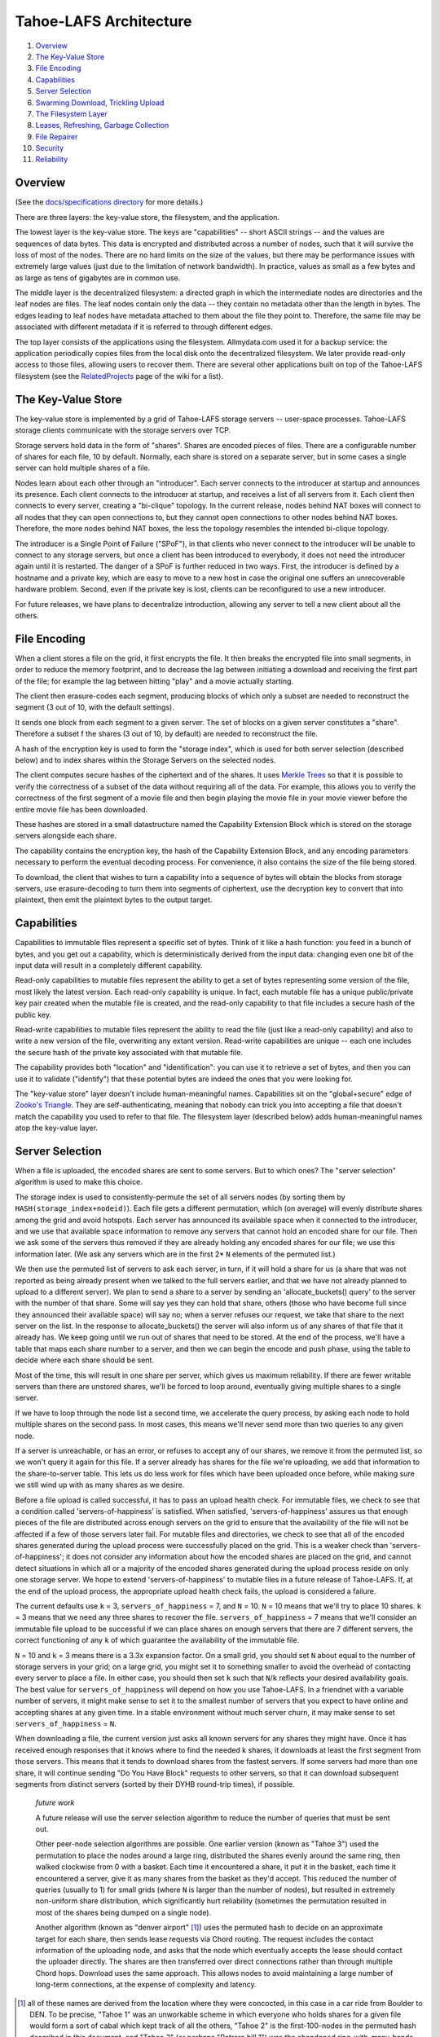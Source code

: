 =======================
Tahoe-LAFS Architecture
=======================

1.  `Overview`_
2.  `The Key-Value Store`_
3.  `File Encoding`_
4.  `Capabilities`_
5.  `Server Selection`_
6.  `Swarming Download, Trickling Upload`_
7.  `The Filesystem Layer`_
8.  `Leases, Refreshing, Garbage Collection`_
9.  `File Repairer`_
10. `Security`_
11. `Reliability`_


Overview
========

(See the `docs/specifications directory <specifications>`_ for more details.)

There are three layers: the key-value store, the filesystem, and the
application.

The lowest layer is the key-value store. The keys are "capabilities" -- short
ASCII strings -- and the values are sequences of data bytes. This data is
encrypted and distributed across a number of nodes, such that it will survive
the loss of most of the nodes. There are no hard limits on the size of the
values, but there may be performance issues with extremely large values (just
due to the limitation of network bandwidth). In practice, values as small as
a few bytes and as large as tens of gigabytes are in common use.

The middle layer is the decentralized filesystem: a directed graph in which
the intermediate nodes are directories and the leaf nodes are files. The leaf
nodes contain only the data -- they contain no metadata other than the length
in bytes. The edges leading to leaf nodes have metadata attached to them
about the file they point to. Therefore, the same file may be associated with
different metadata if it is referred to through different edges.

The top layer consists of the applications using the filesystem.
Allmydata.com used it for a backup service: the application periodically
copies files from the local disk onto the decentralized filesystem. We later
provide read-only access to those files, allowing users to recover them.
There are several other applications built on top of the Tahoe-LAFS
filesystem (see the `RelatedProjects
<https://tahoe-lafs.org/trac/tahoe-lafs/wiki/RelatedProjects>`_ page of the
wiki for a list).


The Key-Value Store
===================

The key-value store is implemented by a grid of Tahoe-LAFS storage servers --
user-space processes. Tahoe-LAFS storage clients communicate with the storage
servers over TCP.

Storage servers hold data in the form of "shares". Shares are encoded pieces
of files. There are a configurable number of shares for each file, 10 by
default. Normally, each share is stored on a separate server, but in some
cases a single server can hold multiple shares of a file.

Nodes learn about each other through an "introducer". Each server connects to
the introducer at startup and announces its presence. Each client connects to
the introducer at startup, and receives a list of all servers from it. Each
client then connects to every server, creating a "bi-clique" topology. In the
current release, nodes behind NAT boxes will connect to all nodes that they
can open connections to, but they cannot open connections to other nodes
behind NAT boxes. Therefore, the more nodes behind NAT boxes, the less the
topology resembles the intended bi-clique topology.

The introducer is a Single Point of Failure ("SPoF"), in that clients who
never connect to the introducer will be unable to connect to any storage
servers, but once a client has been introduced to everybody, it does not need
the introducer again until it is restarted. The danger of a SPoF is further
reduced in two ways. First, the introducer is defined by a hostname and a
private key, which are easy to move to a new host in case the original one
suffers an unrecoverable hardware problem. Second, even if the private key is
lost, clients can be reconfigured to use a new introducer.

For future releases, we have plans to decentralize introduction, allowing any
server to tell a new client about all the others.


File Encoding
=============

When a client stores a file on the grid, it first encrypts the file. It then
breaks the encrypted file into small segments, in order to reduce the memory
footprint, and to decrease the lag between initiating a download and
receiving the first part of the file; for example the lag between hitting
"play" and a movie actually starting.

The client then erasure-codes each segment, producing blocks of which only a
subset are needed to reconstruct the segment (3 out of 10, with the default
settings).

It sends one block from each segment to a given server. The set of blocks on
a given server constitutes a "share". Therefore a subset f the shares (3 out
of 10, by default) are needed to reconstruct the file.

A hash of the encryption key is used to form the "storage index", which is
used for both server selection (described below) and to index shares within
the Storage Servers on the selected nodes.

The client computes secure hashes of the ciphertext and of the shares. It
uses `Merkle Trees`_ so that it is possible to verify the correctness of a
subset of the data without requiring all of the data. For example, this
allows you to verify the correctness of the first segment of a movie file and
then begin playing the movie file in your movie viewer before the entire
movie file has been downloaded.

These hashes are stored in a small datastructure named the Capability
Extension Block which is stored on the storage servers alongside each share.

The capability contains the encryption key, the hash of the Capability
Extension Block, and any encoding parameters necessary to perform the
eventual decoding process. For convenience, it also contains the size of the
file being stored.

To download, the client that wishes to turn a capability into a sequence of
bytes will obtain the blocks from storage servers, use erasure-decoding to
turn them into segments of ciphertext, use the decryption key to convert that
into plaintext, then emit the plaintext bytes to the output target.

.. _`Merkle Trees`: http://systems.cs.colorado.edu/grunwald/Classes/Fall2003-InformationStorage/Papers/merkle-tree.pdf


Capabilities
============

Capabilities to immutable files represent a specific set of bytes. Think of
it like a hash function: you feed in a bunch of bytes, and you get out a
capability, which is deterministically derived from the input data: changing
even one bit of the input data will result in a completely different
capability.

Read-only capabilities to mutable files represent the ability to get a set of
bytes representing some version of the file, most likely the latest version.
Each read-only capability is unique. In fact, each mutable file has a unique
public/private key pair created when the mutable file is created, and the
read-only capability to that file includes a secure hash of the public key.

Read-write capabilities to mutable files represent the ability to read the
file (just like a read-only capability) and also to write a new version of
the file, overwriting any extant version. Read-write capabilities are unique
-- each one includes the secure hash of the private key associated with that
mutable file.

The capability provides both "location" and "identification": you can use it
to retrieve a set of bytes, and then you can use it to validate ("identify")
that these potential bytes are indeed the ones that you were looking for.

The "key-value store" layer doesn't include human-meaningful names.
Capabilities sit on the "global+secure" edge of `Zooko's Triangle`_. They are
self-authenticating, meaning that nobody can trick you into accepting a file
that doesn't match the capability you used to refer to that file. The
filesystem layer (described below) adds human-meaningful names atop the
key-value layer.

.. _`Zooko's Triangle`: https://en.wikipedia.org/wiki/Zooko%27s_triangle


Server Selection
================

When a file is uploaded, the encoded shares are sent to some servers. But to
which ones? The "server selection" algorithm is used to make this choice.

The storage index is used to consistently-permute the set of all servers nodes
(by sorting them by ``HASH(storage_index+nodeid)``). Each file gets a different
permutation, which (on average) will evenly distribute shares among the grid
and avoid hotspots. Each server has announced its available space when it
connected to the introducer, and we use that available space information to
remove any servers that cannot hold an encoded share for our file. Then we ask
some of the servers thus removed if they are already holding any encoded shares
for our file; we use this information later. (We ask any servers which are in
the first 2* ``N`` elements of the permuted list.)

We then use the permuted list of servers to ask each server, in turn, if it
will hold a share for us (a share that was not reported as being already
present when we talked to the full servers earlier, and that we have not
already planned to upload to a different server). We plan to send a share to a
server by sending an 'allocate_buckets() query' to the server with the number
of that share. Some will say yes they can hold that share, others (those who
have become full since they announced their available space) will say no; when
a server refuses our request, we take that share to the next server on the
list. In the response to allocate_buckets() the server will also inform us of
any shares of that file that it already has. We keep going until we run out of
shares that need to be stored. At the end of the process, we'll have a table
that maps each share number to a server, and then we can begin the encode and
push phase, using the table to decide where each share should be sent.

Most of the time, this will result in one share per server, which gives us
maximum reliability.  If there are fewer writable servers than there are
unstored shares, we'll be forced to loop around, eventually giving multiple
shares to a single server.

If we have to loop through the node list a second time, we accelerate the query
process, by asking each node to hold multiple shares on the second pass. In
most cases, this means we'll never send more than two queries to any given
node.

If a server is unreachable, or has an error, or refuses to accept any of our
shares, we remove it from the permuted list, so we won't query it again for
this file. If a server already has shares for the file we're uploading, we add
that information to the share-to-server table. This lets us do less work for
files which have been uploaded once before, while making sure we still wind up
with as many shares as we desire.

Before a file upload is called successful, it has to pass an upload health
check. For immutable files, we check to see that a condition called
'servers-of-happiness' is satisfied. When satisfied, 'servers-of-happiness'
assures us that enough pieces of the file are distributed across enough
servers on the grid to ensure that the availability of the file will not be
affected if a few of those servers later fail. For mutable files and
directories, we check to see that all of the encoded shares generated during
the upload process were successfully placed on the grid. This is a weaker
check than 'servers-of-happiness'; it does not consider any information about
how the encoded shares are placed on the grid, and cannot detect situations in
which all or a majority of the encoded shares generated during the upload
process reside on only one storage server. We hope to extend
'servers-of-happiness' to mutable files in a future release of Tahoe-LAFS. If,
at the end of the upload process, the appropriate upload health check fails,
the upload is considered a failure.

The current defaults use ``k`` = 3, ``servers_of_happiness`` = 7, and ``N`` = 10.
``N`` = 10 means that we'll try to place 10 shares. ``k`` = 3 means that we need
any three shares to recover the file. ``servers_of_happiness`` = 7 means that
we'll consider an immutable file upload to be successful if we can place shares
on enough servers that there are 7 different servers, the correct functioning
of any ``k`` of which guarantee the availability of the immutable file.

``N`` = 10 and ``k`` = 3 means there is a 3.3x expansion factor. On a small grid, you
should set ``N`` about equal to the number of storage servers in your grid; on a
large grid, you might set it to something smaller to avoid the overhead of
contacting every server to place a file. In either case, you should then set ``k``
such that ``N``/``k`` reflects your desired availability goals. The best value for
``servers_of_happiness`` will depend on how you use Tahoe-LAFS. In a friendnet
with a variable number of servers, it might make sense to set it to the smallest
number of servers that you expect to have online and accepting shares at any
given time. In a stable environment without much server churn, it may make
sense to set ``servers_of_happiness`` = ``N``.

When downloading a file, the current version just asks all known servers for
any shares they might have. Once it has received enough responses that it
knows where to find the needed k shares, it downloads at least the first
segment from those servers. This means that it tends to download shares from
the fastest servers. If some servers had more than one share, it will continue
sending "Do You Have Block" requests to other servers, so that it can download
subsequent segments from distinct servers (sorted by their DYHB round-trip
times), if possible.

  *future work*

  A future release will use the server selection algorithm to reduce the
  number of queries that must be sent out.

  Other peer-node selection algorithms are possible. One earlier version
  (known as "Tahoe 3") used the permutation to place the nodes around a large
  ring, distributed the shares evenly around the same ring, then walked
  clockwise from 0 with a basket. Each time it encountered a share, it put it
  in the basket, each time it encountered a server, give it as many shares
  from the basket as they'd accept. This reduced the number of queries
  (usually to 1) for small grids (where ``N`` is larger than the number of
  nodes), but resulted in extremely non-uniform share distribution, which
  significantly hurt reliability (sometimes the permutation resulted in most
  of the shares being dumped on a single node).

  Another algorithm (known as "denver airport" [#naming]_) uses the permuted hash to
  decide on an approximate target for each share, then sends lease requests
  via Chord routing. The request includes the contact information of the
  uploading node, and asks that the node which eventually accepts the lease
  should contact the uploader directly. The shares are then transferred over
  direct connections rather than through multiple Chord hops. Download uses
  the same approach. This allows nodes to avoid maintaining a large number of
  long-term connections, at the expense of complexity and latency.

.. [#naming]  all of these names are derived from the location where they were
        concocted, in this case in a car ride from Boulder to DEN. To be
        precise, "Tahoe 1" was an unworkable scheme in which everyone who holds
        shares for a given file would form a sort of cabal which kept track of
        all the others, "Tahoe 2" is the first-100-nodes in the permuted hash
        described in this document, and "Tahoe 3" (or perhaps "Potrero hill 1")
        was the abandoned ring-with-many-hands approach.


Swarming Download, Trickling Upload
===================================

Because the shares being downloaded are distributed across a large number of
nodes, the download process will pull from many of them at the same time. The
current encoding parameters require 3 shares to be retrieved for each
segment, which means that up to 3 nodes will be used simultaneously. For
larger networks, 8-of-22 encoding could be used, meaning 8 nodes can be used
simultaneously. This allows the download process to use the sum of the
available nodes' upload bandwidths, resulting in downloads that take full
advantage of the common 8x disparity between download and upload bandwith on
modern ADSL lines.

On the other hand, uploads are hampered by the need to upload encoded shares
that are larger than the original data (3.3x larger with the current default
encoding parameters), through the slow end of the asymmetric connection. This
means that on a typical 8x ADSL line, uploading a file will take about 32
times longer than downloading it again later.

Smaller expansion ratios can reduce this upload penalty, at the expense of
reliability (see `Reliability`_, below). By using an "upload helper", this
penalty is eliminated: the client does a 1x upload of encrypted data to the
helper, then the helper performs encoding and pushes the shares to the
storage servers. This is an improvement if the helper has significantly
higher upload bandwidth than the client, so it makes the most sense for a
commercially-run grid for which all of the storage servers are in a colo
facility with high interconnect bandwidth. In this case, the helper is placed
in the same facility, so the helper-to-storage-server bandwidth is huge.

See `<helper.rst>`_ for details about the upload helper.


The Filesystem Layer
====================

The "filesystem" layer is responsible for mapping human-meaningful pathnames
(directories and filenames) to pieces of data. The actual bytes inside these
files are referenced by capability, but the filesystem layer is where the
directory names, file names, and metadata are kept.

The filesystem layer is a graph of directories. Each directory contains a
table of named children. These children are either other directories or
files. All children are referenced by their capability.

A directory has two forms of capability: read-write caps and read-only caps.
The table of children inside the directory has a read-write and read-only
capability for each child. If you have a read-only capability for a given
directory, you will not be able to access the read-write capability of its
children. This results in "transitively read-only" directory access.

By having two different capabilities, you can choose which you want to share
with someone else. If you create a new directory and share the read-write
capability for it with a friend, then you will both be able to modify its
contents. If instead you give them the read-only capability, then they will
*not* be able to modify the contents. Any capability that you receive can be
linked in to any directory that you can modify, so very powerful
shared+published directory structures can be built from these components.

This structure enable individual users to have their own personal space, with
links to spaces that are shared with specific other users, and other spaces
that are globally visible.


Leases, Refreshing, Garbage Collection
======================================

When a file or directory in the virtual filesystem is no longer referenced,
the space that its shares occupied on each storage server can be freed,
making room for other shares. Tahoe-LAFS uses a garbage collection ("GC")
mechanism to implement this space-reclamation process. Each share has one or
more "leases", which are managed by clients who want the file/directory to be
retained. The storage server accepts each share for a pre-defined period of
time, and is allowed to delete the share if all of the leases are cancelled
or allowed to expire.

Garbage collection is not enabled by default: storage servers will not delete
shares without being explicitly configured to do so. When GC is enabled,
clients are responsible for renewing their leases on a periodic basis at
least frequently enough to prevent any of the leases from expiring before the
next renewal pass.

See `<garbage-collection.rst>`_ for further information, and for how to
configure garbage collection.


File Repairer
=============

Shares may go away because the storage server hosting them has suffered a
failure: either temporary downtime (affecting availability of the file), or a
permanent data loss (affecting the preservation of the file). Hard drives
crash, power supplies explode, coffee spills, and asteroids strike. The goal
of a robust distributed filesystem is to survive these setbacks.

To work against this slow, continual loss of shares, a File Checker is used
to periodically count the number of shares still available for any given
file. A more extensive form of checking known as the File Verifier can
download the ciphertext of the target file and perform integrity checks
(using strong hashes) to make sure the data is stil intact. When the file is
found to have decayed below some threshold, the File Repairer can be used to
regenerate and re-upload the missing shares. These processes are conceptually
distinct (the repairer is only run if the checker/verifier decides it is
necessary), but in practice they will be closely related, and may run in the
same process.

The repairer process does not get the full capability of the file to be
maintained: it merely gets the "repairer capability" subset, which does not
include the decryption key. The File Verifier uses that data to find out
which nodes ought to hold shares for this file, and to see if those nodes are
still around and willing to provide the data. If the file is not healthy
enough, the File Repairer is invoked to download the ciphertext, regenerate
any missing shares, and upload them to new nodes. The goal of the File
Repairer is to finish up with a full set of ``N`` shares.

There are a number of engineering issues to be resolved here. The bandwidth,
disk IO, and CPU time consumed by the verification/repair process must be
balanced against the robustness that it provides to the grid. The nodes
involved in repair will have very different access patterns than normal
nodes, such that these processes may need to be run on hosts with more memory
or network connectivity than usual. The frequency of repair will directly
affect the resources consumed. In some cases, verification of multiple files
can be performed at the same time, and repair of files can be delegated off
to other nodes.

  *future work*

  Currently there are two modes of checking on the health of your file:
  "Checker" simply asks storage servers which shares they have and does
  nothing to try to verify that they aren't lying. "Verifier" downloads and
  cryptographically verifies every bit of every share of the file from every
  server, which costs a lot of network and CPU. A future improvement would be
  to make a random-sampling verifier which downloads and cryptographically
  verifies only a few randomly-chosen blocks from each server. This would
  require much less network and CPU but it could make it extremely unlikely
  that any sort of corruption -- even malicious corruption intended to evade
  detection -- would evade detection. This would be an instance of a
  cryptographic notion called "Proof of Retrievability". Note that to implement
  this requires no change to the server or to the cryptographic data structure
  -- with the current data structure and the current protocol it is up to the
  client which blocks they choose to download, so this would be solely a change
  in client behavior.


Security
========

The design goal for this project is that an attacker may be able to deny
service (i.e. prevent you from recovering a file that was uploaded earlier)
but can accomplish none of the following three attacks:

1) violate confidentiality: the attacker gets to view data to which you have
   not granted them access
2) violate integrity: the attacker convinces you that the wrong data is
   actually the data you were intending to retrieve
3) violate unforgeability: the attacker gets to modify a mutable file or
   directory (either the pathnames or the file contents) to which you have
   not given them write permission

Integrity (the promise that the downloaded data will match the uploaded data)
is provided by the hashes embedded in the capability (for immutable files) or
the digital signature (for mutable files). Confidentiality (the promise that
the data is only readable by people with the capability) is provided by the
encryption key embedded in the capability (for both immutable and mutable
files). Data availability (the hope that data which has been uploaded in the
past will be downloadable in the future) is provided by the grid, which
distributes failures in a way that reduces the correlation between individual
node failure and overall file recovery failure, and by the erasure-coding
technique used to generate shares.

Many of these security properties depend upon the usual cryptographic
assumptions: the resistance of AES and RSA to attack, the resistance of
SHA-256 to collision attacks and pre-image attacks, and upon the proximity of
2^-128 and 2^-256 to zero. A break in AES would allow a confidentiality
violation, a collision break in SHA-256 would allow a consistency violation,
and a break in RSA would allow a mutability violation.

There is no attempt made to provide anonymity, neither of the origin of a
piece of data nor the identity of the subsequent downloaders. In general,
anyone who already knows the contents of a file will be in a strong position
to determine who else is uploading or downloading it. Also, it is quite easy
for a sufficiently large coalition of nodes to correlate the set of nodes who
are all uploading or downloading the same file, even if the attacker does not
know the contents of the file in question.

Also note that the file size and (when convergence is being used) a keyed
hash of the plaintext are not protected. Many people can determine the size
of the file you are accessing, and if they already know the contents of a
given file, they will be able to determine that you are uploading or
downloading the same one.

The capability-based security model is used throughout this project.
Directory operations are expressed in terms of distinct read- and write-
capabilities. Knowing the read-capability of a file is equivalent to the
ability to read the corresponding data. The capability to validate the
correctness of a file is strictly weaker than the read-capability (possession
of read-capability automatically grants you possession of
validate-capability, but not vice versa). These capabilities may be expressly
delegated (irrevocably) by simply transferring the relevant secrets.

The application layer can provide whatever access model is desired, built on
top of this capability access model. The first big user of this system so far
is allmydata.com. The allmydata.com access model currently works like a
normal web site, using username and password to give a user access to her
"virtual drive". In addition, allmydata.com users can share individual files
(using a file sharing interface built on top of the immutable file read
capabilities).


Reliability
===========

File encoding and peer-node selection parameters can be adjusted to achieve
different goals. Each choice results in a number of properties; there are
many tradeoffs.

First, some terms: the erasure-coding algorithm is described as ``k``-out-of-``N``
(for this release, the default values are ``k`` = 3 and ``N`` = 10). Each grid will
have some number of nodes; this number will rise and fall over time as nodes
join, drop out, come back, and leave forever. Files are of various sizes, some
are popular, others are unpopular. Nodes have various capacities, variable
upload/download bandwidths, and network latency. Most of the mathematical
models that look at node failure assume some average (and independent)
probability 'P' of a given node being available: this can be high (servers
tend to be online and available >90% of the time) or low (laptops tend to be
turned on for an hour then disappear for several days). Files are encoded in
segments of a given maximum size, which affects memory usage.

The ratio of ``N``/``k`` is the "expansion factor". Higher expansion factors
improve reliability very quickly (the binomial distribution curve is very sharp),
but consumes much more grid capacity. When P=50%, the absolute value of ``k``
affects the granularity of the binomial curve (1-out-of-2 is much worse than
50-out-of-100), but high values asymptotically approach a constant (i.e.
500-of-1000 is not much better than 50-of-100). When P is high and the
expansion factor is held at a constant, higher values of ``k`` and ``N`` give
much better reliability (for P=99%, 50-out-of-100 is much much better than
5-of-10, roughly 10^50 times better), because there are more shares that can
be lost without losing the file.

Likewise, the total number of nodes in the network affects the same
granularity: having only one node means a single point of failure, no matter
how many copies of the file you make. Independent nodes (with uncorrelated
failures) are necessary to hit the mathematical ideals: if you have 100 nodes
but they are all in the same office building, then a single power failure
will take out all of them at once. Pseudospoofing, also called a "Sybil Attack",
is where a single attacker convinces you that they are actually multiple
servers, so that you think you are using a large number of independent nodes,
but in fact you have a single point of failure (where the attacker turns off
all their machines at once). Large grids, with lots of truly independent nodes,
will enable the use of lower expansion factors to achieve the same reliability,
but will increase overhead because each node needs to know something about
every other, and the rate at which nodes come and go will be higher (requiring
network maintenance traffic). Also, the File Repairer work will increase with
larger grids, although then the job can be distributed out to more nodes.

Higher values of ``N`` increase overhead: more shares means more Merkle hashes
that must be included with the data, and more nodes to contact to retrieve
the shares. Smaller segment sizes reduce memory usage (since each segment
must be held in memory while erasure coding runs) and improves "alacrity"
(since downloading can validate a smaller piece of data faster, delivering it
to the target sooner), but also increase overhead (because more blocks means
more Merkle hashes to validate them).

In general, small private grids should work well, but the participants will
have to decide between storage overhead and reliability. Large stable grids
will be able to reduce the expansion factor down to a bare minimum while
still retaining high reliability, but large unstable grids (where nodes are
coming and going very quickly) may require more repair/verification bandwidth
than actual upload/download traffic.
